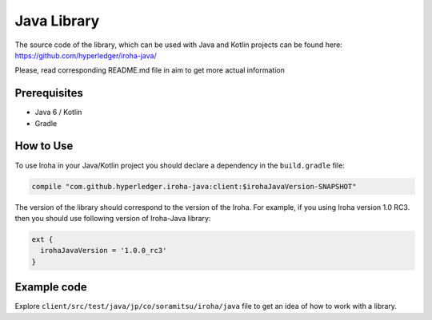 Java Library
------------

The source code of the library, which can be used with Java and Kotlin projects can be found here: https://github.com/hyperledger/iroha-java/

Please, read corresponding README.md file in aim to get more actual information

Prerequisites
^^^^^^^^^^^^^

- Java 6 / Kotlin
- Gradle


How to Use
^^^^^^^^^^

To use Iroha in your Java/Kotlin project you should declare a dependency in the ``build.gradle`` file:

.. code-block:: groovy

  compile "com.github.hyperledger.iroha-java:client:$irohaJavaVersion-SNAPSHOT"

The version of the library should correspond to the version of the Iroha. 
For example, if you using Iroha version 1.0 RC3. then you should use following version of Iroha-Java library:

.. code-block:: groovy

  ext {
    irohaJavaVersion = '1.0.0_rc3'
  }


Example code
^^^^^^^^^^^^
Explore ``client/src/test/java/jp/co/soramitsu/iroha/java`` file to get an idea of how to
work with a library.

